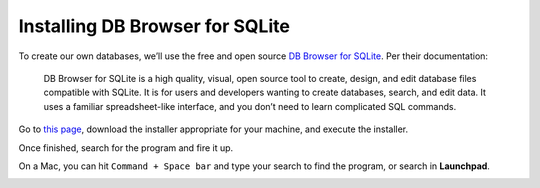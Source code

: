 Installing DB Browser for SQLite
~~~~~~~~~~~~~~~~~~~~~~~~~~~~~~~~

To create our own databases, we’ll use the free and open source `DB
Browser for SQLite <https://sqlitebrowser.org/>`__. Per their
documentation:

   DB Browser for SQLite is a high quality, visual, open source tool to
   create, design, and edit database files compatible with SQLite. It is
   for users and developers wanting to create databases, search, and
   edit data. It uses a familiar spreadsheet-like interface, and you
   don’t need to learn complicated SQL commands.

Go to `this page <https://sqlitebrowser.org/dl/>`__, download the installer
appropriate for your machine, and execute the installer.

Once finished, search for the program and fire it up.

On a Mac, you can hit ``Command + Space bar`` and type your search to
find the program, or search in **Launchpad**.

|start_window|

.. |start_window| image:: ../_static/part1/start_window.png
